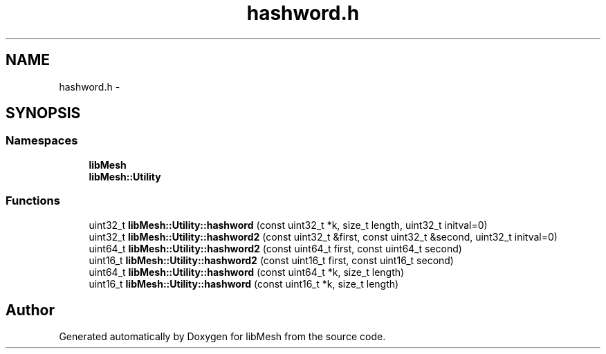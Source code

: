 .TH "hashword.h" 3 "Tue May 6 2014" "libMesh" \" -*- nroff -*-
.ad l
.nh
.SH NAME
hashword.h \- 
.SH SYNOPSIS
.br
.PP
.SS "Namespaces"

.in +1c
.ti -1c
.RI "\fBlibMesh\fP"
.br
.ti -1c
.RI "\fBlibMesh::Utility\fP"
.br
.in -1c
.SS "Functions"

.in +1c
.ti -1c
.RI "uint32_t \fBlibMesh::Utility::hashword\fP (const uint32_t *k, size_t length, uint32_t initval=0)"
.br
.ti -1c
.RI "uint32_t \fBlibMesh::Utility::hashword2\fP (const uint32_t &first, const uint32_t &second, uint32_t initval=0)"
.br
.ti -1c
.RI "uint64_t \fBlibMesh::Utility::hashword2\fP (const uint64_t first, const uint64_t second)"
.br
.ti -1c
.RI "uint16_t \fBlibMesh::Utility::hashword2\fP (const uint16_t first, const uint16_t second)"
.br
.ti -1c
.RI "uint64_t \fBlibMesh::Utility::hashword\fP (const uint64_t *k, size_t length)"
.br
.ti -1c
.RI "uint16_t \fBlibMesh::Utility::hashword\fP (const uint16_t *k, size_t length)"
.br
.in -1c
.SH "Author"
.PP 
Generated automatically by Doxygen for libMesh from the source code\&.

